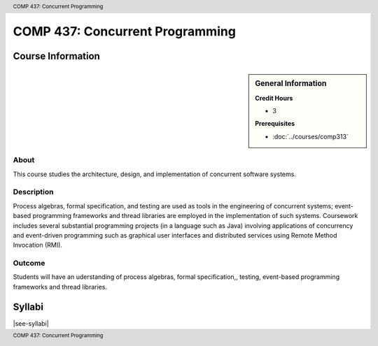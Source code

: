 .. header:: COMP 437: Concurrent Programming
.. footer:: COMP 437: Concurrent Programming

.. index::
    Concurrent Programming
    Concurrent
    Programming
    Graduate
    COMP 437

################################
COMP 437: Concurrent Programming
################################

******************
Course Information
******************

.. sidebar:: General Information

    **Credit Hours**

    * 3

    **Prerequisites**

    * :doc:`../courses/comp313`

About
=====

This course studies the architecture, design, and implementation of concurrent software systems.

Description
===========

Process algebras, formal specification, and testing are used as tools in the engineering of concurrent systems; event-based programming frameworks and thread libraries are employed in the implementation of such systems. Coursework includes several substantial programming projects (in a language such as Java) involving applications of concurrency and event-driven programming such as graphical user interfaces and distributed services using Remote Method Invocation (RMI).

Outcome
=======

Students will have an uderstanding of process algebras, formal specification,, testing, event-based programming frameworks and thread libraries.

*******
Syllabi
*******

|see-syllabi|
